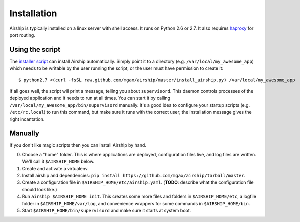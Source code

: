 Installation
============
Airship is typically installed on a linux server with shell access.  It
runs on Python 2.6 or 2.7.  It also requires haproxy_ for port routing.

.. _haproxy: http://haproxy.1wt.eu/


Using the script
----------------
The `installer script`_ can install Airship automatically.  Simply point
it to a directory (e.g. ``/var/local/my_awesome_app``) which needs to be
writable by the user running the script, or the user must have
permission to create it::

    $ python2.7 <(curl -fsSL raw.github.com/mgax/airship/master/install_airship.py) /var/local/my_awesome_app

If all goes well, the script will print a message, telling you about
``supervisord``.  This daemon controls processes of the deployed
application and it needs to run at all times.  You can start it by
calling ``/var/local/my_awesome_app/bin/supervisord`` manually.  It's a
good idea to configure your startup scripts (e.g. ``/etc/rc.local``) to
run this command, but make sure it runs with the correct user; the
installation message gives the right incantation.

.. _installer script: https://github.com/mgax/airship/blob/master/install_airship.py


Manually
--------
If you don't like magic scripts then you can install Airship by hand.

0. Choose a "home" folder.  This is where applications are deployed,
   configuration files live, and log files are written.  We'll call it
   ``$AIRSHIP_HOME`` below.
1. Create and activate a virtualenv.
2. Install airship and dependencies:
   ``pip install https://github.com/mgax/airship/tarball/master``.
3. Create a configuration file in ``$AIRSHIP_HOME/etc/airship.yaml``.
   (**TODO**: describe what the configuration file should look like.)
4. Run ``airship $AIRSHIP_HOME init``. This creates some more files and
   folders in ``$AIRSHIP_HOME/etc``, a logfile folder in
   ``$AIRSHIP_HOME/var/log``, and convenience wrappers for some commands
   in ``$AIRSHIP_HOME/bin``.
5. Start ``$AIRSHIP_HOME/bin/supervisord`` and make sure it starts at
   system boot.

